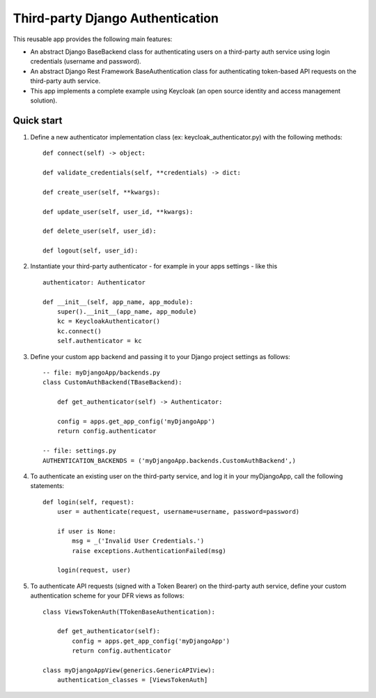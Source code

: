 =================================
Third-party Django Authentication
=================================

This reusable app provides the following main features:

- An abstract Django BaseBackend class for authenticating users on a third-party auth service using login credentials (username and password).

- An abstract Django Rest Framework BaseAuthentication class for authenticating token-based API requests on the third-party auth service.

- This app implements a complete example using Keycloak (an open source identity and access management solution).

Quick start
-----------

1. Define a new authenticator implementation class (ex: keycloak_authenticator.py) with the following methods::

    def connect(self) -> object:

    def validate_credentials(self, **credentials) -> dict:

    def create_user(self, **kwargs):

    def update_user(self, user_id, **kwargs):

    def delete_user(self, user_id):

    def logout(self, user_id):

2. Instantiate your third-party authenticator - for example in your apps settings - like this ::

    authenticator: Authenticator

    def __init__(self, app_name, app_module):
        super().__init__(app_name, app_module)
        kc = KeycloakAuthenticator()
        kc.connect()
        self.authenticator = kc

3. Define your custom app backend and passing it to your Django project settings as follows::

    -- file: myDjangoApp/backends.py
    class CustomAuthBackend(TBaseBackend):

        def get_authenticator(self) -> Authenticator:

        config = apps.get_app_config('myDjangoApp')
        return config.authenticator

    -- file: settings.py
    AUTHENTICATION_BACKENDS = ('myDjangoApp.backends.CustomAuthBackend',)


4. To authenticate an existing user on the third-party service, and log it in your myDjangoApp, call the following statements::

    def login(self, request):
        user = authenticate(request, username=username, password=password)

        if user is None:
            msg = _('Invalid User Credentials.')
            raise exceptions.AuthenticationFailed(msg)

        login(request, user)

5. To authenticate API requests (signed with a Token Bearer) on the third-party auth service, define your custom authentication scheme for your DFR views as follows::

    class ViewsTokenAuth(TTokenBaseAuthentication):

        def get_authenticator(self):
            config = apps.get_app_config('myDjangoApp')
            return config.authenticator

    class myDjangoAppView(generics.GenericAPIView):
        authentication_classes = [ViewsTokenAuth]
